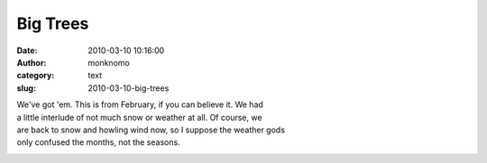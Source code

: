 Big Trees
#########
:date: 2010-03-10 10:16:00
:author: monknomo
:category: text
:slug: 2010-03-10-big-trees

|image0|

| We've got 'em. This is from February, if you can believe it. We had
| a little interlude of not much snow or weather at all. Of course, we
| are back to snow and howling wind now, so I suppose the weather gods
| only confused the months, not the seasons.

.. raw:: html

   <div class="blogger-post-footer">

|image1|

.. raw:: html

   </div>

.. raw:: html

   </p>

.. |image0| image:: http://1.bp.blogspot.com/_NNJ1l2QoOdU/S5fwNL8bVSI/AAAAAAAAABE/l82ABchfXUk/s320/DSC01337-726366.JPG
   :target: http://1.bp.blogspot.com/_NNJ1l2QoOdU/S5fwNL8bVSI/AAAAAAAAABE/l82ABchfXUk/s1600-h/DSC01337-726366.JPG
.. |image1| image:: https://blogger.googleusercontent.com/tracker/5640146011587021512-500614862826977288?l=monknomo.blogspot.com
